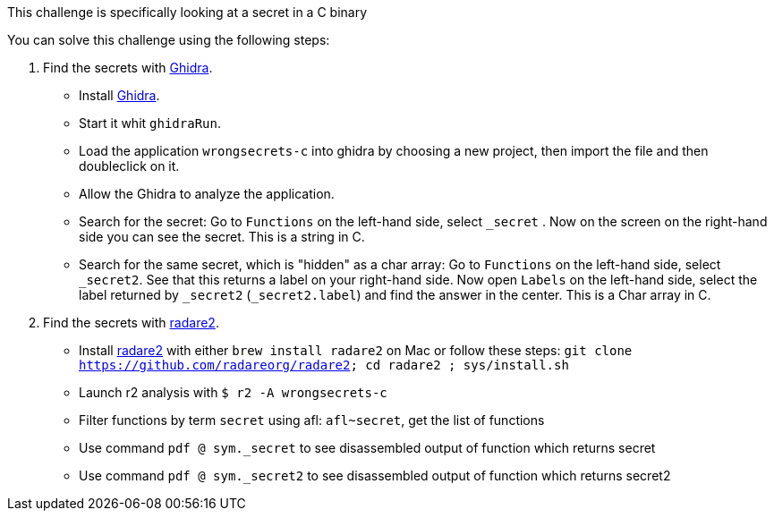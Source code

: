 This challenge is specifically looking at a secret in a C binary

You can solve this challenge using the following steps:

1. Find the secrets with https://ghidra-sre.org/[Ghidra].
- Install https://ghidra-sre.org/[Ghidra].
- Start it whit `ghidraRun`.
- Load the application `wrongsecrets-c` into ghidra by choosing a new project, then import the file and then doubleclick on it.
- Allow the Ghidra to analyze the application.
- Search for the secret: Go to `Functions` on the left-hand side, select `_secret` . Now on the screen on the right-hand side you can see the secret. This is a string in C.
- Search for the same secret, which is "hidden" as a char array: Go to `Functions` on the left-hand side, select `_secret2`. See that this returns a label on your right-hand side. Now open `Labels` on the left-hand side, select the label returned by `_secret2` (`_secret2.label`) and find the answer in the center. This is a Char array in C.

2. Find the secrets with https://www.radare.org[radare2].
- Install https://www.radare.org[radare2] with either `brew install radare2` on Mac or follow these steps: `git clone https://github.com/radareorg/radare2; cd radare2 ; sys/install.sh`
- Launch r2 analysis with `$ r2 -A wrongsecrets-c`
- Filter functions by term `secret` using afl: `afl~secret`, get the list of functions
- Use command `pdf @ sym._secret` to see disassembled output of function which returns secret
- Use command `pdf @ sym._secret2` to see disassembled output of function which returns secret2
